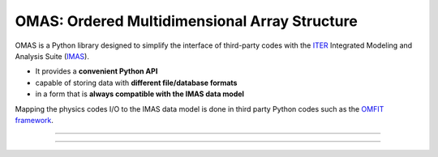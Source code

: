 OMAS: Ordered Multidimensional Array Structure
==============================================

.. figure:: images/omas_concept.png
  :align: center
  :width: 95%
  :alt: OMAS simplifies the interface between third-party codes with ITER IMAS
  :target: http://gafusion.github.io/OMFIT-source/

OMAS is a Python library designed to simplify the interface of third-party codes with the `ITER <http://iter.org>`_ Integrated Modeling and Analysis Suite (`IMAS <https://confluence.iter.org/display/IMP>`_).

* It provides a **convenient Python API**

* capable of storing data with **different file/database formats**

* in a form that is **always compatible with the IMAS data model**

Mapping the physics codes I/O to the IMAS data model is done in third party Python codes such as the `OMFIT framework <http://gafusion.github.io/OMFIT-source>`_.

---------------------------------

.. image:: https://img.shields.io/conda/vn/conda-forge/omas.svg?color=blue&label=version
  :target: https://github.com/gafusion/omas

.. image:: https://img.shields.io/github/repo-size/gafusion/omas.svg?color=blue
  :target: https://github.com/gafusion/omas

.. image:: https://img.shields.io/travis/gafusion/omas.svg
  :target: https://travis-ci.org/gafusion/omas

.. image:: https://img.shields.io/codecov/c/github/gafusion/omas.svg
  :target: https://codecov.io/gh/gafusion/omas

.. image:: https://img.shields.io/conda/dn/conda-forge/omas.svg?color=purple&label=conda%20downloads
  :target: https://github.com/conda-forge/omas-feedstock

.. image:: https://img.shields.io/pypi/dm/omas.svg?color=purple&label=pypi%20downloads
  :target: https://pypi.org/project/omas/#history

---------------------------------
